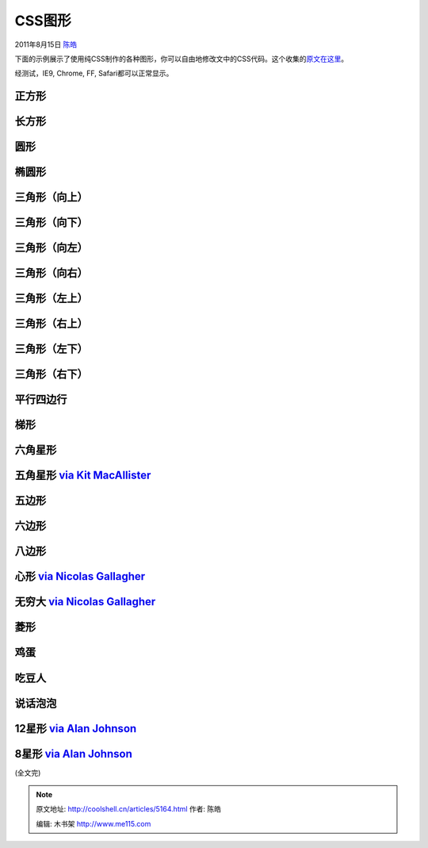 .. _articles5164:

CSS图形
=======

2011年8月15日 `陈皓 <http://coolshell.cn/articles/author/haoel>`__

下面的示例展示了使用纯CSS制作的各种图形，你可以自由地修改文中的CSS代码。这个收集的\ `原文在这里 <http://css-tricks.com/examples/ShapesOfCSS/?=derp>`__\ 。

经测试，IE9, Chrome, FF, Safari都可以正常显示。

正方形
''''''

长方形
''''''

圆形
''''

椭圆形
''''''

三角形（向上）
''''''''''''''

三角形（向下）
''''''''''''''

三角形（向左）
''''''''''''''

三角形（向右）
''''''''''''''

三角形（左上）
''''''''''''''

三角形（右上）
''''''''''''''

三角形（左下）
''''''''''''''

三角形（右下）
''''''''''''''

平行四边行
''''''''''

梯形
''''

六角星形
''''''''

五角星形 `via Kit MacAllister <http://kitmacallister.com/2011/css-only-5-point-star/>`__
''''''''''''''''''''''''''''''''''''''''''''''''''''''''''''''''''''''''''''''''''''''''

五边形
''''''

六边形
''''''

八边形
''''''

心形 `via Nicolas Gallagher <http://nicolasgallagher.com/>`__
'''''''''''''''''''''''''''''''''''''''''''''''''''''''''''''

无穷大 `via Nicolas Gallagher <http://nicolasgallagher.com/>`__
'''''''''''''''''''''''''''''''''''''''''''''''''''''''''''''''

菱形
''''

鸡蛋
''''

吃豆人
''''''

说话泡泡
''''''''

12星形 `via Alan Johnson <http://commondream.net/post/8848553728/pure-css-badges>`__
''''''''''''''''''''''''''''''''''''''''''''''''''''''''''''''''''''''''''''''''''''

8星形 `via Alan Johnson <http://commondream.net/post/8848553728/pure-css-badges>`__
'''''''''''''''''''''''''''''''''''''''''''''''''''''''''''''''''''''''''''''''''''

(全文完)

.. |image6| image:: /coolshell/static/20140922092742274000.jpg

.. note::
    原文地址: http://coolshell.cn/articles/5164.html 
    作者: 陈皓 

    编辑: 木书架 http://www.me115.com